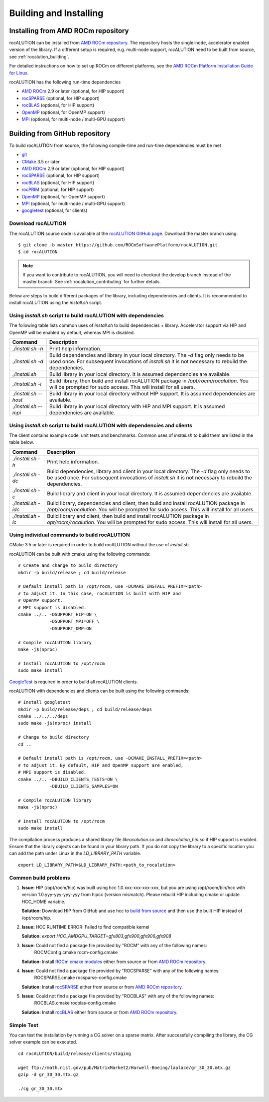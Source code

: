 Building and Installing
=======================

Installing from AMD ROCm repository
-----------------------------------
rocALUTION can be installed from `AMD ROCm repository <https://rocm.github.io/ROCmInstall.html#installing-from-amd-rocm-repositories>`_.
The repository hosts the single-node, accelerator enabled version of the library.
If a different setup is required, e.g. multi-node support, rocALUTION need to be built from source, see :ref:`rocalution_building`.

For detailed instructions on how to set up ROCm on different platforms, see the `AMD ROCm Platform Installation Guide for Linux <https://rocm.github.io/ROCmInstall.html>`_.

rocALUTION has the following run-time dependencies

- `AMD ROCm <https://github.com/RadeonOpenCompute/ROCm>`_ 2.9 or later (optional, for HIP support)
- `rocSPARSE <https://github.com/ROCmSoftwarePlatform/rocSPARSE>`_ (optional, for HIP support)
- `rocBLAS <https://github.com/ROCmSoftwarePlatform/rocBLAS>`_ (optional, for HIP support)
- `OpenMP <https://www.openmp.org/>`_ (optional, for OpenMP support)
- `MPI <https://www.mcs.anl.gov/research/projects/mpi/>`_ (optional, for multi-node / multi-GPU support)

.. _rocalution_building:

Building from GitHub repository
-------------------------------

To build rocALUTION from source, the following compile-time and run-time dependencies must be met

- `git <https://git-scm.com/>`_
- `CMake <https://cmake.org/>`_ 3.5 or later
- `AMD ROCm <https://github.com/RadeonOpenCompute/ROCm>`_ 2.9 or later (optional, for HIP support)
- `rocSPARSE <https://github.com/ROCmSoftwarePlatform/rocSPARSE>`_ (optional, for HIP support)
- `rocBLAS <https://github.com/ROCmSoftwarePlatform/rocBLAS>`_ (optional, for HIP support)
- `rocPRIM <https://github.com/ROCmSoftwarePlatform/rocPRIM>`_ (optional, for HIP support)
- `OpenMP <https://www.openmp.org/>`_ (optional, for OpenMP support)
- `MPI <https://www.mcs.anl.gov/research/projects/mpi/>`_ (optional, for multi-node / multi-GPU support)
- `googletest <https://github.com/google/googletest>`_ (optional, for clients)

Download rocALUTION
```````````````````
The rocALUTION source code is available at the `rocALUTION GitHub page <https://github.com/ROCmSoftwarePlatform/rocALUTION>`_.
Download the master branch using:

::

  $ git clone -b master https://github.com/ROCmSoftwarePlatform/rocALUTION.git
  $ cd rocALUTION

.. note:: If you want to contribute to rocALUTION, you will need to checkout the develop branch instead of the master branch. See :ref:`rocalution_contributing` for further details.

Below are steps to build different packages of the library, including dependencies and clients.
It is recommended to install rocALUTION using the `install.sh` script.

Using `install.sh` script to build rocALUTION with dependencies
```````````````````````````````````````````````````````````````
The following table lists common uses of `install.sh` to build dependencies + library. Accelerator support via HIP and OpenMP will be enabled by default, whereas MPI is disabled.

.. tabularcolumns::
      |\X{1}{6}|\X{5}{6}|

===================== ====
Command               Description
===================== ====
`./install.sh -h`     Print help information.
`./install.sh -d`     Build dependencies and library in your local directory. The `-d` flag only needs to be used once. For subsequent invocations of `install.sh` it is not necessary to rebuild the dependencies.
`./install.sh`        Build library in your local directory. It is assumed dependencies are available.
`./install.sh -i`     Build library, then build and install rocALUTION package in `/opt/rocm/rocalution`. You will be prompted for sudo access. This will install for all users.
`./install.sh --host` Build library in your local directory without HIP support. It is assumed dependencies are available.
`./install.sh --mpi`  Build library in your local directory with HIP and MPI support. It is assumed dependencies are available.
===================== ====

Using `install.sh` script to build rocALUTION with dependencies and clients
```````````````````````````````````````````````````````````````````````````
The client contains example code, unit tests and benchmarks. Common uses of `install.sh` to build them are listed in the table below.

.. tabularcolumns::
      |\X{1}{6}|\X{5}{6}|

=================== ====
Command             Description
=================== ====
`./install.sh -h`   Print help information.
`./install.sh -dc`  Build dependencies, library and client in your local directory. The `-d` flag only needs to be used once. For subsequent invocations of `install.sh` it is not necessary to rebuild the dependencies.
`./install.sh -c`   Build library and client in your local directory. It is assumed dependencies are available.
`./install.sh -idc` Build library, dependencies and client, then build and install rocALUTION package in `/opt/rocm/rocalution`. You will be prompted for sudo access. This will install for all users.
`./install.sh -ic`  Build library and client, then build and install rocALUTION package in `opt/rocm/rocalution`. You will be prompted for sudo access. This will install for all users.
=================== ====

Using individual commands to build rocALUTION
`````````````````````````````````````````````
CMake 3.5 or later is required in order to build rocALUTION without the use of `install.sh`.

rocALUTION can be built with cmake using the following commands:

::

  # Create and change to build directory
  mkdir -p build/release ; cd build/release

  # Default install path is /opt/rocm, use -DCMAKE_INSTALL_PREFIX=<path>
  # to adjust it. In this case, rocALUTION is built with HIP and
  # OpenMP support.
  # MPI support is disabled.
  cmake ../.. -DSUPPORT_HIP=ON \
              -DSUPPORT_MPI=OFF \
              -DSUPPORT_OMP=ON

  # Compile rocALUTION library
  make -j$(nproc)

  # Install rocALUTION to /opt/rocm
  sudo make install

`GoogleTest <https://github.com/google/googletest>`_ is required in order to build all rocALUTION clients.

rocALUTION with dependencies and clients can be built using the following commands:

::

  # Install googletest
  mkdir -p build/release/deps ; cd build/release/deps
  cmake ../../../deps
  sudo make -j$(nproc) install

  # Change to build directory
  cd ..

  # Default install path is /opt/rocm, use -DCMAKE_INSTALL_PREFIX=<path>
  # to adjust it. By default, HIP and OpenMP support are enabled,
  # MPI support is disabled.
  cmake ../.. -DBUILD_CLIENTS_TESTS=ON \
              -DBUILD_CLIENTS_SAMPLES=ON

  # Compile rocALUTION library
  make -j$(nproc)

  # Install rocALUTION to /opt/rocm
  sudo make install

The compilation process produces a shared library file `librocalution.so` and `librocalution_hip.so` if HIP support is enabled.
Ensure that the library objects can be found in your library path.
If you do not copy the library to a specific location you can add the path under Linux in the `LD_LIBRARY_PATH` variable.

::

  export LD_LIBRARY_PATH=$LD_LIBRARY_PATH:<path_to_rocalution>

Common build problems
`````````````````````
#. **Issue:** HIP (/opt/rocm/hip) was built using hcc 1.0.xxx-xxx-xxx-xxx, but you are using /opt/rocm/bin/hcc with version 1.0.yyy-yyy-yyy-yyy from hipcc (version mismatch). Please rebuild HIP including cmake or update HCC_HOME variable.

   **Solution:** Download HIP from GitHub and use hcc to `build from source <https://github.com/ROCm-Developer-Tools/HIP/blob/master/INSTALL.md>`_ and then use the built HIP instead of /opt/rocm/hip.

#. **Issue:** HCC RUNTIME ERROR: Failed to find compatible kernel

   **Solution:** `export HCC_AMDGPU_TARGET=gfx803,gfx900,gfx906,gfx908`

#. **Issue:** Could not find a package file provided by "ROCM" with any of the following names:
              ROCMConfig.cmake
              rocm-config.cmake

   **Solution:** Install `ROCm cmake modules <https://github.com/RadeonOpenCompute/rocm-cmake>`_ either from source or from `AMD ROCm repository <https://rocm.github.io/ROCmInstall.html#installing-from-amd-rocm-repositories>`_.

#. **Issue:** Could not find a package file provided by "ROCSPARSE" with any of the following names:
              ROCSPARSE.cmake
              rocsparse-config.cmake

   **Solution:** Install `rocSPARSE <https://github.com/ROCmSoftwarePlatform/rocSPARSE>`_ either from source or from `AMD ROCm repository <https://rocm.github.io/ROCmInstall.html#installing-from-amd-rocm-repositories>`_.

#. **Issue:** Could not find a package file provided by "ROCBLAS" with any of the following names:
              ROCBLAS.cmake
              rocblas-config.cmake

   **Solution:** Install `rocBLAS <https://github.com/ROCmSoftwarePlatform/rocBLAS>`_ either from source or from `AMD ROCm repository <https://rocm.github.io/ROCmInstall.html#installing-from-amd-rocm-repositories>`_.

Simple Test
```````````
You can test the installation by running a CG solver on a sparse matrix.
After successfully compiling the library, the CG solver example can be executed.

::

  cd rocALUTION/build/release/clients/staging

  wget ftp://math.nist.gov/pub/MatrixMarket2/Harwell-Boeing/laplace/gr_30_30.mtx.gz
  gzip -d gr_30_30.mtx.gz

  ./cg gr_30_30.mtx
